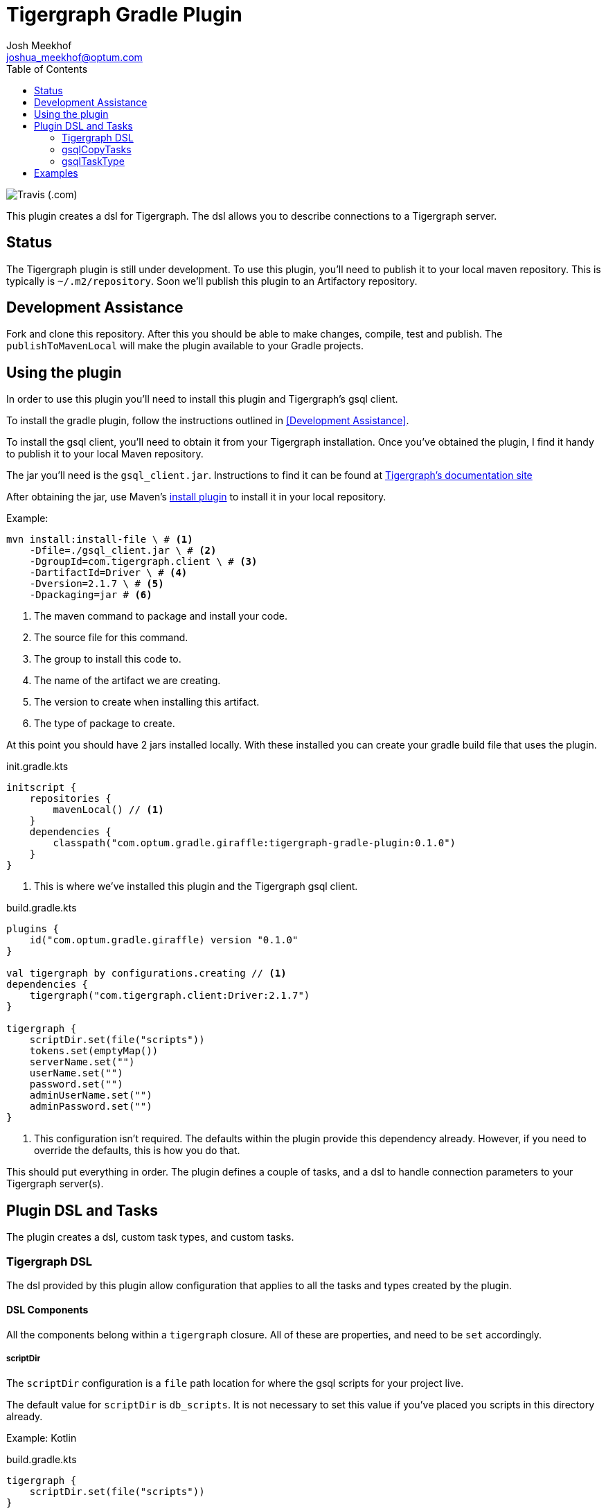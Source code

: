 = Tigergraph Gradle Plugin
Josh Meekhof <joshua_meekhof@optum.com>
:toc:
:homepage: https://github.optum.com/atc/tigergraph-gradle-plugin.git

image:https://img.shields.io/travis/optum/giraffle.svg?style=plastic[Travis (.com)]

This plugin creates a dsl for Tigergraph. The dsl allows you to describe
connections to a Tigergraph server.

== Status
The Tigergraph plugin is still under development. To use this plugin, you'll
need to publish it to your local maven repository. This is typically is
`~/.m2/repository`. Soon we'll publish this plugin to an Artifactory
repository.

[#development-assistance]
== Development Assistance
Fork and clone this repository. After this you should be able to make changes,
compile, test and publish.  The `publishToMavenLocal` will make the plugin
available to your Gradle projects.

[#plugin-use]
== Using the plugin
In order to use this plugin you'll need to install this plugin and Tigergraph's
gsql client.

To install the gradle plugin, follow the instructions outlined in <<Development
Assistance>>.

To install the gsql client, you'll need to obtain it from your Tigergraph
installation. Once you've obtained the plugin, I find it handy to publish it to
your local Maven repository.

The jar you'll need is the `gsql_client.jar`. Instructions to find it can be
found at
https://docs.tigergraph.com/dev/using-a-remote-gsql-client[Tigergraph's
documentation site]

After obtaining the jar, use Maven's
https://maven.apache.org/plugins/maven-install-plugin/examples/specific-local-repo.html[install
plugin] to install it in your local repository.

Example:

[source,shell]
----
mvn install:install-file \ # <1>
    -Dfile=./gsql_client.jar \ # <2>
    -DgroupId=com.tigergraph.client \ # <3>
    -DartifactId=Driver \ # <4>
    -Dversion=2.1.7 \ # <5>
    -Dpackaging=jar # <6>
----
<1> The maven command to package and install your code.
<2> The source file for this command.
<3> The group to install this code to.
<4> The name of the artifact we are creating.
<5> The version to create when installing this artifact.
<6> The type of package to create.

At this point you should have 2 jars installed locally. With these installed
you can create your gradle build file that uses the plugin.

init.gradle.kts
[source,kotlin]
----
initscript {
    repositories {
        mavenLocal() // <1>
    }
    dependencies {
        classpath("com.optum.gradle.giraffle:tigergraph-gradle-plugin:0.1.0")
    }
}
----
<1> This is where we've installed this plugin and the Tigergraph gsql client.

build.gradle.kts
[source,kotlin]
----
plugins {
    id("com.optum.gradle.giraffle) version "0.1.0"
}

val tigergraph by configurations.creating // <1>
dependencies {
    tigergraph("com.tigergraph.client:Driver:2.1.7")
}

tigergraph {
    scriptDir.set(file("scripts"))
    tokens.set(emptyMap())
    serverName.set("")
    userName.set("")
    password.set("")
    adminUserName.set("")
    adminPassword.set("")
}
----
<1> This configuration isn't required. The defaults within the plugin provide
this dependency already. However, if you need to override the defaults, this is
how you do that.

This should put everything in order. The plugin defines a couple of tasks, and
a dsl to handle connection parameters to your Tigergraph server(s).

== Plugin DSL and Tasks
The plugin creates a dsl, custom task types, and custom tasks.

=== Tigergraph DSL
The dsl provided by this plugin allow configuration that applies to all the
tasks and types created by the plugin.

[#dsl-components]
==== DSL Components
All the components belong within a `tigergraph` closure. All of these are
properties, and need to be `set` accordingly.

===== scriptDir
The `scriptDir` configuration is a `file` path location for where the gsql
scripts for your project live.

The default value for `scriptDir` is `db_scripts`. It is not necessary to set
this value if you've placed you scripts in this directory already.

Example:
Kotlin

build.gradle.kts
[source,kotlin]
----
tigergraph {
    scriptDir.set(file("scripts"))
}
----

Example:
Groovy

build.gradle
[source,groovy]
----
tigergraph {
    scriptDir = file("scripts")
}
----

===== tokens
This plugin supports token replacement within your source scripts. Internally
it uses an
https://ant.apache.org/manual/api/org/apache/tools/ant/filters/ReplaceTokens.html[Ant
filter]. Simply provide a map as the parameter to this property, and your
sources will have the tokens replaced before execution.

Example:
Kotlin

build.gradl.kts
[source,kotlin]
----
val tokenMap: LinkedHashMap<String, String> = linkedMapOf("graphname" to "hc")

tigergraph {
    tokens.set(tokenMap)
}
----

This configuration will take each occurrence of `@graphname@` and replace it
with the value of `hc` within the source scripts.

===== serverName
The `serverName` property configures which server to execute your scripts against.

Example:
Kotlin

build.gradle.kts
[source,kotlin]
----
tigergraph {
    serverName.set("dbsw00001")
}
----

===== userName
The `userName` property configures the username to use for connecting to
tigergraph. This is the default username to use. When a script requires
elevated privileges, see <<adminUserName>> and  <<superUser>>.

===== password
The `password` property configures the password to use for connecting to
tigergraph. This is property is used in conjunction with <<userName>>.

===== adminUserName
The `adminUserName` property configures the username to use for connecting to
tigergraph. This is used when the `superUser` property is set on a gsql script.
See <<superUser>>.

===== adminPassword
The `adminPassword` property configures the password to use for connecting to
tigergraph. This is property is used in conjunction with <<adminUserName>>.

=== gsqlCopyTasks
The plugin defines this task, and adds it to the project. This task copies
files from the <<dsl-components,scriptDir>> directory and copies the files to
the project's `buildDir`.

This is the step where token replacement occurs, as defined by the
<<dsl-components,tokens>> property.

=== gsqlTaskType
This defines a task type that allows you to execute your scripts against the
tigergraph server with the properties set by the <<Tigergraph DSL>>

To use this task type you simply need to define the name of the script to
execute, and optionally the <<superUser>> directive.

==== scriptPath
The path, relative to <<dsl-components,scriptDir>> to execute.

==== superUser
The directive that indicates whether this can be executed by the default user
(`false`), or the superUser (`true`).

== Examples
I like using this with plugin in conjunction with the
https://github.com/stevesaliman/gradle-properties-plugin[Properties] plugin.
This allows you to use and configure different environments.

gradle.properties
[source,properties]
----
username=joe
password=joehasabadpassword
host=dbsrv001
graphname=hc
----

build.gradle.kts
[source,kotlin]
----
import com.optum.gradle.giraffle.tasks.GsqlCopySources
import com.optum.gradle.giraffle.tasks.GsqlTask

plugins {
    id("com.optum.gradle.giraffle") version "0.1.0"
}

repositories {
    mavenLocal()
    jcenter()
}

val graphname: String by project // <1>
val host: String by project
val username: String by project
val password: String by project
val tokenMap: LinkedHashMap<String, String> = linkedMapOf("graphname" to graphname) // <2>

tigergraph { // <3>
    scriptDir.set(file("db_scripts"))
    tokens.set(tokenMap)
    serverName.set(host)
    userName.set(username)
    password.set(password)
}

val createSchema by tasks.creating(GsqlTask::class) {
    group = "Tigergraph Schema"
    description = "Create the schema on the database"
    scriptPath = "schema.gsql" // <4>
    superUser = true // <5>
}

----
<1> `by project` is how you references project properties using the Kotlin DSL for Gradle.
<2> This is how you create a Kotlin map to pass to a property.
<3> Our Tigergraph DSL. These settings apply for all interactions with Tigergraph.
<4> The path to the source script relative to `scriptDir`.
<5> Informs the plugin which credentials to use.
